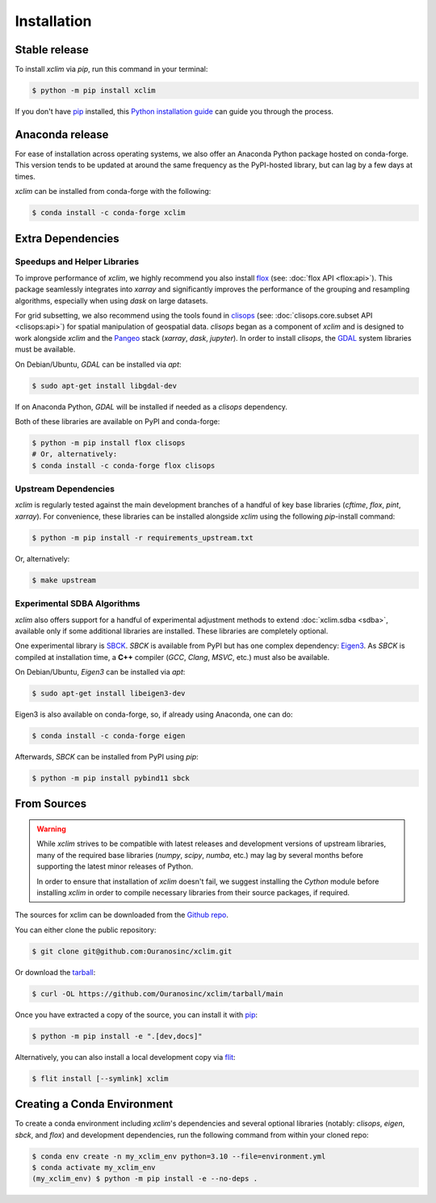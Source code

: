 .. highlight:: shell

============
Installation
============

Stable release
--------------

To install `xclim` via `pip`, run this command in your terminal:

.. code-block:: shell

    $ python -m pip install xclim

If you don't have `pip`_ installed, this `Python installation guide`_ can guide you through the process.

.. _pip: https://pip.pypa.io/
.. _Python installation guide: https://docs.python-guide.org/starting/installation/

Anaconda release
----------------

For ease of installation across operating systems, we also offer an Anaconda Python package hosted on conda-forge.
This version tends to be updated at around the same frequency as the PyPI-hosted library, but can lag by a few days at times.

`xclim` can be installed from conda-forge with the following:

.. code-block:: shell

    $ conda install -c conda-forge xclim

.. _extra-dependencies:

Extra Dependencies
------------------

Speedups and Helper Libraries
^^^^^^^^^^^^^^^^^^^^^^^^^^^^^

To improve performance of `xclim`, we highly recommend you also install `flox`_ (see: :doc:`flox API <flox:api>`).
This package seamlessly integrates into `xarray` and significantly improves the performance of the grouping and resampling algorithms, especially when using `dask` on large datasets.

For grid subsetting, we also recommend using the tools found in `clisops`_ (see: :doc:`clisops.core.subset API <clisops:api>`) for spatial manipulation of geospatial data. `clisops` began as a component of `xclim` and is designed to work alongside `xclim` and the `Pangeo`_ stack (`xarray`, `dask`, `jupyter`). In order to install `clisops`, the `GDAL`_ system libraries must be available.

On Debian/Ubuntu, `GDAL` can be installed via `apt`:

.. code-block:: shell

    $ sudo apt-get install libgdal-dev

If on Anaconda Python, `GDAL` will be installed if needed as a `clisops` dependency.

Both of these libraries are available on PyPI and conda-forge:

.. code-block:: shell

    $ python -m pip install flox clisops
    # Or, alternatively:
    $ conda install -c conda-forge flox clisops

.. _GDAL: https://gdal.org/download.html#binaries
.. _Pangeo: https://pangeo.io/

Upstream Dependencies
^^^^^^^^^^^^^^^^^^^^^

`xclim` is regularly tested against the main development branches of a handful of key base libraries (`cftime`, `flox`, `pint`, `xarray`).
For convenience, these libraries can be installed alongside `xclim` using the following `pip`-install command:

.. code-block:: shell

    $ python -m pip install -r requirements_upstream.txt

Or, alternatively:

.. code-block:: shell

    $ make upstream

.. _flox: https://github.com/xarray-contrib/flox
.. _clisops: https://github.com/roocs/clisops

Experimental SDBA Algorithms
^^^^^^^^^^^^^^^^^^^^^^^^^^^^

`xclim` also offers support for a handful of experimental adjustment methods to extend :doc:`xclim.sdba <sdba>`, available only if some additional libraries are installed. These libraries are completely optional.

One experimental library is `SBCK`_. `SBCK` is available from PyPI but has one complex dependency: `Eigen3`_.
As `SBCK` is compiled at installation time, a **C++** compiler (`GCC`, `Clang`, `MSVC`, etc.) must also be available.

On Debian/Ubuntu, `Eigen3` can be installed via `apt`:

.. code-block:: shell

    $ sudo apt-get install libeigen3-dev

Eigen3 is also available on conda-forge, so, if already using Anaconda, one can do:

.. code-block:: shell

    $ conda install -c conda-forge eigen

Afterwards, `SBCK` can be installed from PyPI using `pip`:

.. code-block:: shell

    $ python -m pip install pybind11 sbck

.. _SBCK: https://github.com/yrobink/SBCK
.. _Eigen3: https://eigen.tuxfamily.org/index.php

From Sources
------------

.. warning::
    While `xclim` strives to be compatible with latest releases and development versions of upstream libraries, many of the required base libraries (`numpy`, `scipy`, `numba`, etc.) may lag by several months before supporting the latest minor releases of Python.

    In order to ensure that installation of `xclim` doesn't fail, we suggest installing the `Cython` module before installing `xclim` in order to compile necessary libraries from their source packages, if required.

The sources for xclim can be downloaded from the `Github repo`_.

You can either clone the public repository:

.. code-block:: shell

    $ git clone git@github.com:Ouranosinc/xclim.git

Or download the `tarball`_:

.. code-block:: shell

    $ curl -OL https://github.com/Ouranosinc/xclim/tarball/main

Once you have extracted a copy of the source, you can install it with `pip`_:

.. code-block:: shell

    $ python -m pip install -e ".[dev,docs]"

Alternatively, you can also install a local development copy via `flit`_:

.. code-block:: shell

    $ flit install [--symlink] xclim

.. _Github repo: https://github.com/Ouranosinc/xclim
.. _tarball: https://github.com/Ouranosinc/xclim/tarball/main
.. _flit: https://flit.pypa.io/en/stable

Creating a Conda Environment
----------------------------

To create a conda environment including `xclim`'s dependencies and several optional libraries (notably: `clisops`, `eigen`, `sbck`, and `flox`) and development dependencies, run the following command from within your cloned repo:

.. code-block:: console

    $ conda env create -n my_xclim_env python=3.10 --file=environment.yml
    $ conda activate my_xclim_env
    (my_xclim_env) $ python -m pip install -e --no-deps .
